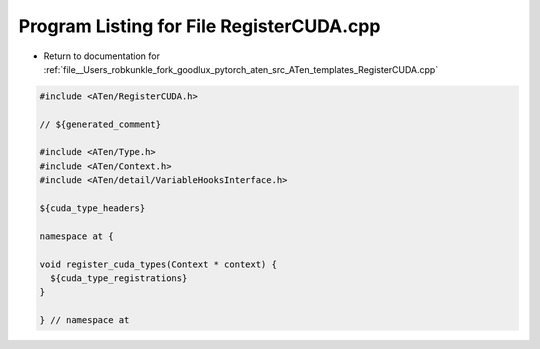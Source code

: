 
.. _program_listing_file__Users_robkunkle_fork_goodlux_pytorch_aten_src_ATen_templates_RegisterCUDA.cpp:

Program Listing for File RegisterCUDA.cpp
=========================================

- Return to documentation for :ref:`file__Users_robkunkle_fork_goodlux_pytorch_aten_src_ATen_templates_RegisterCUDA.cpp`

.. code-block:: cpp

   #include <ATen/RegisterCUDA.h>
   
   // ${generated_comment}
   
   #include <ATen/Type.h>
   #include <ATen/Context.h>
   #include <ATen/detail/VariableHooksInterface.h>
   
   ${cuda_type_headers}
   
   namespace at {
   
   void register_cuda_types(Context * context) {
     ${cuda_type_registrations}
   }
   
   } // namespace at
